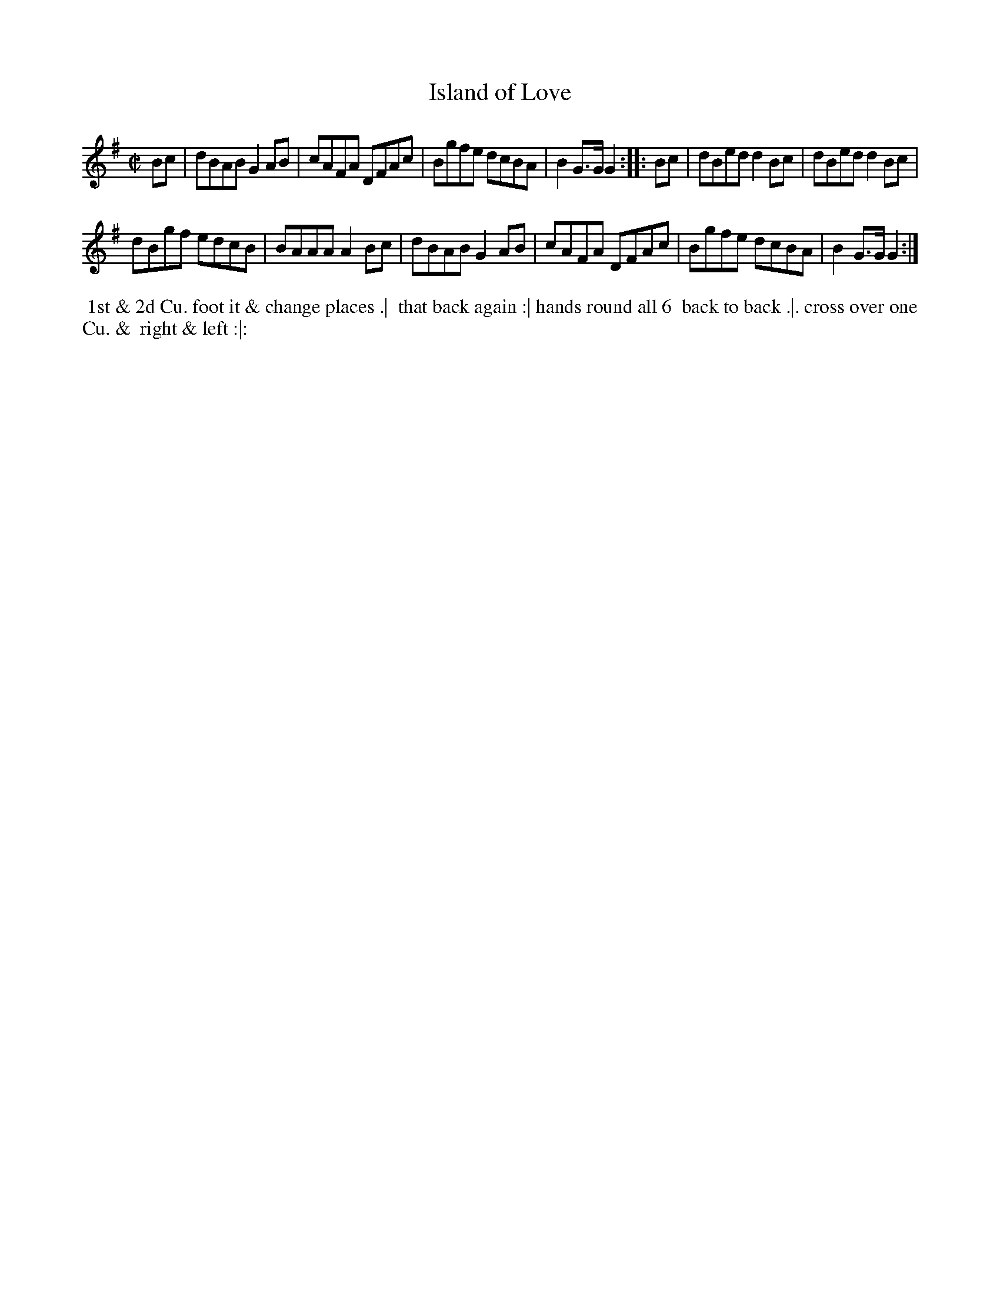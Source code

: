 X: 088
T: Island of Love
B: 204 Favourite Country Dances
N: Published by Straight & Skillern, London ca.1775
F: http://imslp.org/wiki/204_Favourite_Country_Dances_(Various) p.44 #88
Z: 2014 John Chambers <jc:trillian.mit.edu>
M: C|
L: 1/8
K: G
% - - - - - - - - - - - - - - - - - - - - - - - - -
Bc |\
dBAB G2AB | cAFA DFAc |\
Bgfe dcBA | B2G>G G2 :|\
|: Bc |\
dBed d2Bc | dBed d2Bc |
dBgf edcB | BAAA A2Bc |\
dBAB G2AB | cAFA DFAc |\
Bgfe dcBA | B2G>G G2 :|
% - - - - - - - - - - - - - - - - - - - - - - - - -
%%begintext align
%% 1st & 2d Cu. foot it & change places .|
%% that back again :| hands round all 6
%% back to back .|. cross over one Cu. &
%% right & left :|:
%%endtext
